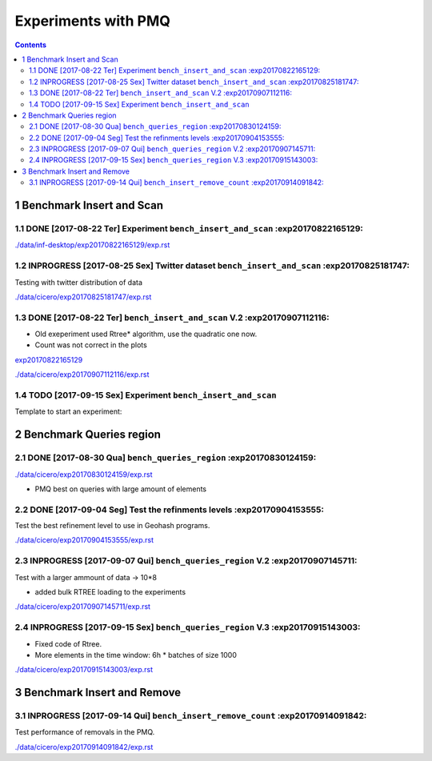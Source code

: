 ====================
Experiments with PMQ
====================


.. contents::

1 Benchmark Insert and Scan
---------------------------

.. _exp20170822165129:

1.1 DONE [2017-08-22 Ter]  Experiment ``bench_insert_and_scan`` :exp20170822165129:
~~~~~~~~~~~~~~~~~~~~~~~~~~~~~~~~~~~~~~~~~~~~~~~~~~~~~~~~~~~~~~~

`./data/inf-desktop/exp20170822165129/exp.rst <./data/inf-desktop/exp20170822165129/exp.rst>`_

1.2 INPROGRESS [2017-08-25 Sex]  Twitter dataset ``bench_insert_and_scan`` :exp20170825181747:
~~~~~~~~~~~~~~~~~~~~~~~~~~~~~~~~~~~~~~~~~~~~~~~~~~~~~~~~~~~~~~~~~~~~~~~~~~

Testing with twitter distribution of data

`./data/cicero/exp20170825181747/exp.rst <./data/cicero/exp20170825181747/exp.rst>`_

1.3 DONE [2017-08-22 Ter]  ``bench_insert_and_scan`` V.2 :exp20170907112116:
~~~~~~~~~~~~~~~~~~~~~~~~~~~~~~~~~~~~~~~~~~~~~~~~~~~~~~~~

- Old exeperiment used Rtree\* algorithm, use the quadratic one now.

- Count was not correct in the plots

`exp20170822165129`_

`./data/cicero/exp20170907112116/exp.rst <./data/cicero/exp20170907112116/exp.rst>`_

1.4 TODO [2017-09-15 Sex]  Experiment ``bench_insert_and_scan``
~~~~~~~~~~~~~~~~~~~~~~~~~~~~~~~~~~~~~~~~~~~~~~~~~~~~~~~~~~~~~~~

Template to start an experiment:

2 Benchmark Queries region
--------------------------

2.1 DONE [2017-08-30 Qua]  ``bench_queries_region`` :exp20170830124159:
~~~~~~~~~~~~~~~~~~~~~~~~~~~~~~~~~~~~~~~~~~~~~~~~~~~

`./data/cicero/exp20170830124159/exp.rst <./data/cicero/exp20170830124159/exp.rst>`_

- PMQ best on queries with large amount of elements

2.2 DONE [2017-09-04 Seg]  Test the refinments levels :exp20170904153555:
~~~~~~~~~~~~~~~~~~~~~~~~~~~~~~~~~~~~~~~~~~~~~~~~~~~~~

Test the best refinement level to use in Geohash programs. 

`./data/cicero/exp20170904153555/exp.rst <./data/cicero/exp20170904153555/exp.rst>`_

2.3 INPROGRESS [2017-09-07 Qui]  ``bench_queries_region`` V.2 :exp20170907145711:
~~~~~~~~~~~~~~~~~~~~~~~~~~~~~~~~~~~~~~~~~~~~~~~~~~~~~~~~~~~~~

Test with a larger ammount of data -> 10\*8

- added bulk RTREE loading to the experiments

`./data/cicero/exp20170907145711/exp.rst <./data/cicero/exp20170907145711/exp.rst>`_

2.4 INPROGRESS [2017-09-15 Sex]  ``bench_queries_region`` V.3 :exp20170915143003:
~~~~~~~~~~~~~~~~~~~~~~~~~~~~~~~~~~~~~~~~~~~~~~~~~~~~~~~~~~~~~

- Fixed code of Rtree.

- More elements in the time window: 6h \* batches of size 1000

`./data/cicero/exp20170915143003/exp.rst <./data/cicero/exp20170915143003/exp.rst>`_

3 Benchmark Insert and Remove
-----------------------------

3.1 INPROGRESS [2017-09-14 Qui]  ``bench_insert_remove_count`` :exp20170914091842:
~~~~~~~~~~~~~~~~~~~~~~~~~~~~~~~~~~~~~~~~~~~~~~~~~~~~~~~~~~~~~~

Test performance of removals in the PMQ. 

`./data/cicero/exp20170914091842/exp.rst <./data/cicero/exp20170914091842/exp.rst>`_
